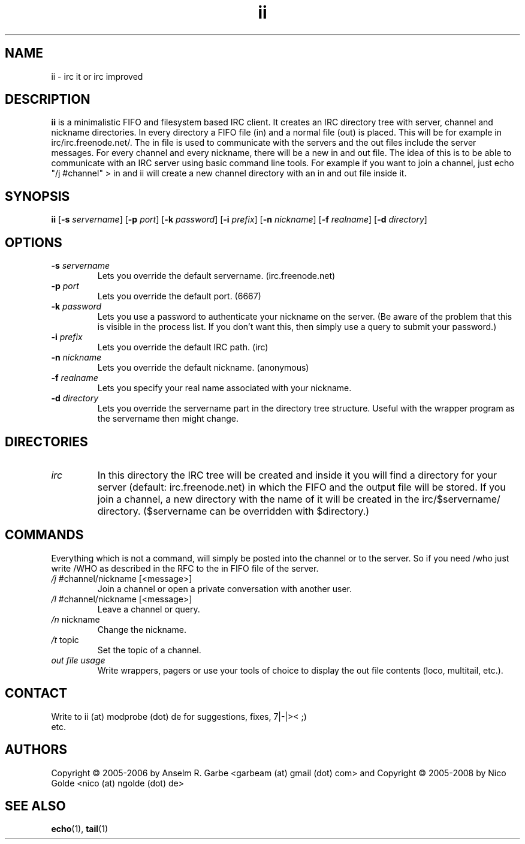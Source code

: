 .de FN
\fI\|\\$1\|\fP\\$2
..
.TH ii 1
.SH NAME
ii \- irc it or irc improved

.SH DESCRIPTION
.B ii
is a minimalistic FIFO and filesystem based IRC client. It creates an IRC
directory tree with server, channel and nickname directories. In every
directory a FIFO file (in) and a normal file (out) is placed. This will be for
example in irc/irc.freenode.net/. The in file is used to communicate with the
servers and the out files include the server messages. For every channel and
every nickname, there will be a new in and out file. The idea of this is to be
able to communicate with an IRC server using basic command line tools.  For
example if you want to join a channel, just echo "/j #channel" > in and ii
will create a new channel directory with an in and out file inside it.

.SH SYNOPSIS
.B ii
.RB [ \-s
.IR servername ]
.RB [ \-p
.IR port ]
.RB [ \-k
.IR password ]
.RB [ \-i
.IR prefix ]
.RB [ \-n
.IR nickname ]
.RB [ \-f
.IR realname ]
.RB [ \-d
.IR directory ]

.SH OPTIONS
.TP
.BI \-s " servername"
Lets you override the default servername. (irc.freenode.net)
.TP
.BI \-p " port"
Lets you override the default port. (6667)
.TP
.BI \-k " password"
Lets you use a password to authenticate your nickname on the server. (Be aware
of the problem that this is visible in the process list. If you don't want
this, then simply use a query to submit your password.)
.TP
.BI \-i " prefix"
Lets you override the default IRC path. (irc)
.TP
.BI \-n " nickname"
Lets you override the default nickname. (anonymous)
.TP
.BI \-f " realname"
Lets you specify your real name associated with your nickname.
.TP
.BI \-d " directory"
Lets you override the servername part in the directory tree structure. Useful
with the wrapper program as the servername then might change.

.SH DIRECTORIES
.TP
.FN irc
In this directory the IRC tree will be created and inside it you will find a
directory for your server (default: irc.freenode.net) in which the FIFO and the
output file will be stored. If you join a channel, a new directory with the
name of it will be created in the irc/$servername/ directory. ($servername can
be overridden with $directory.)

.SH COMMANDS
Everything which is not a command, will simply be posted into the channel or to
the server. So if you need /who just write /WHO as described in the RFC to the
in FIFO file of the server.
.TP
.FN /j " #channel/nickname [<message>]"
Join a channel or open a private conversation with another user.
.TP
.FN /l " #channel/nickname [<message>]"
Leave a channel or query.
.TP
.FN /n " nickname"
Change the nickname.
.TP
.FN /t " topic"
Set the topic of a channel.
.TP
.FN "out file usage"
Write wrappers, pagers or use your tools of choice to display the out file
contents (loco, multitail, etc.). 
.SH CONTACT
.TP
Write to ii (at) modprobe (dot) de for suggestions, fixes, 7|-|>< ;) etc.
.SH AUTHORS
Copyright \(co 2005-2006 by Anselm R. Garbe <garbeam (at) gmail (dot) com> and 
Copyright \(co 2005-2008 by Nico Golde <nico (at) ngolde (dot) de>
.SH SEE ALSO
.BR echo (1),
.BR tail (1)
